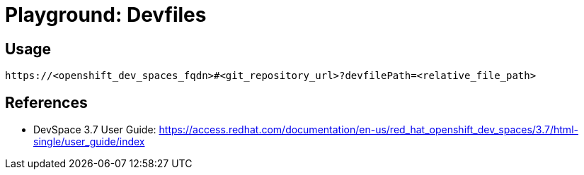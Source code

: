 = Playground: Devfiles

== Usage

----
https://<openshift_dev_spaces_fqdn>#<git_repository_url>?devfilePath=<relative_file_path> 
----

== References

* DevSpace 3.7 User Guide: link:https://access.redhat.com/documentation/en-us/red_hat_openshift_dev_spaces/3.7/html-single/user_guide/index[]